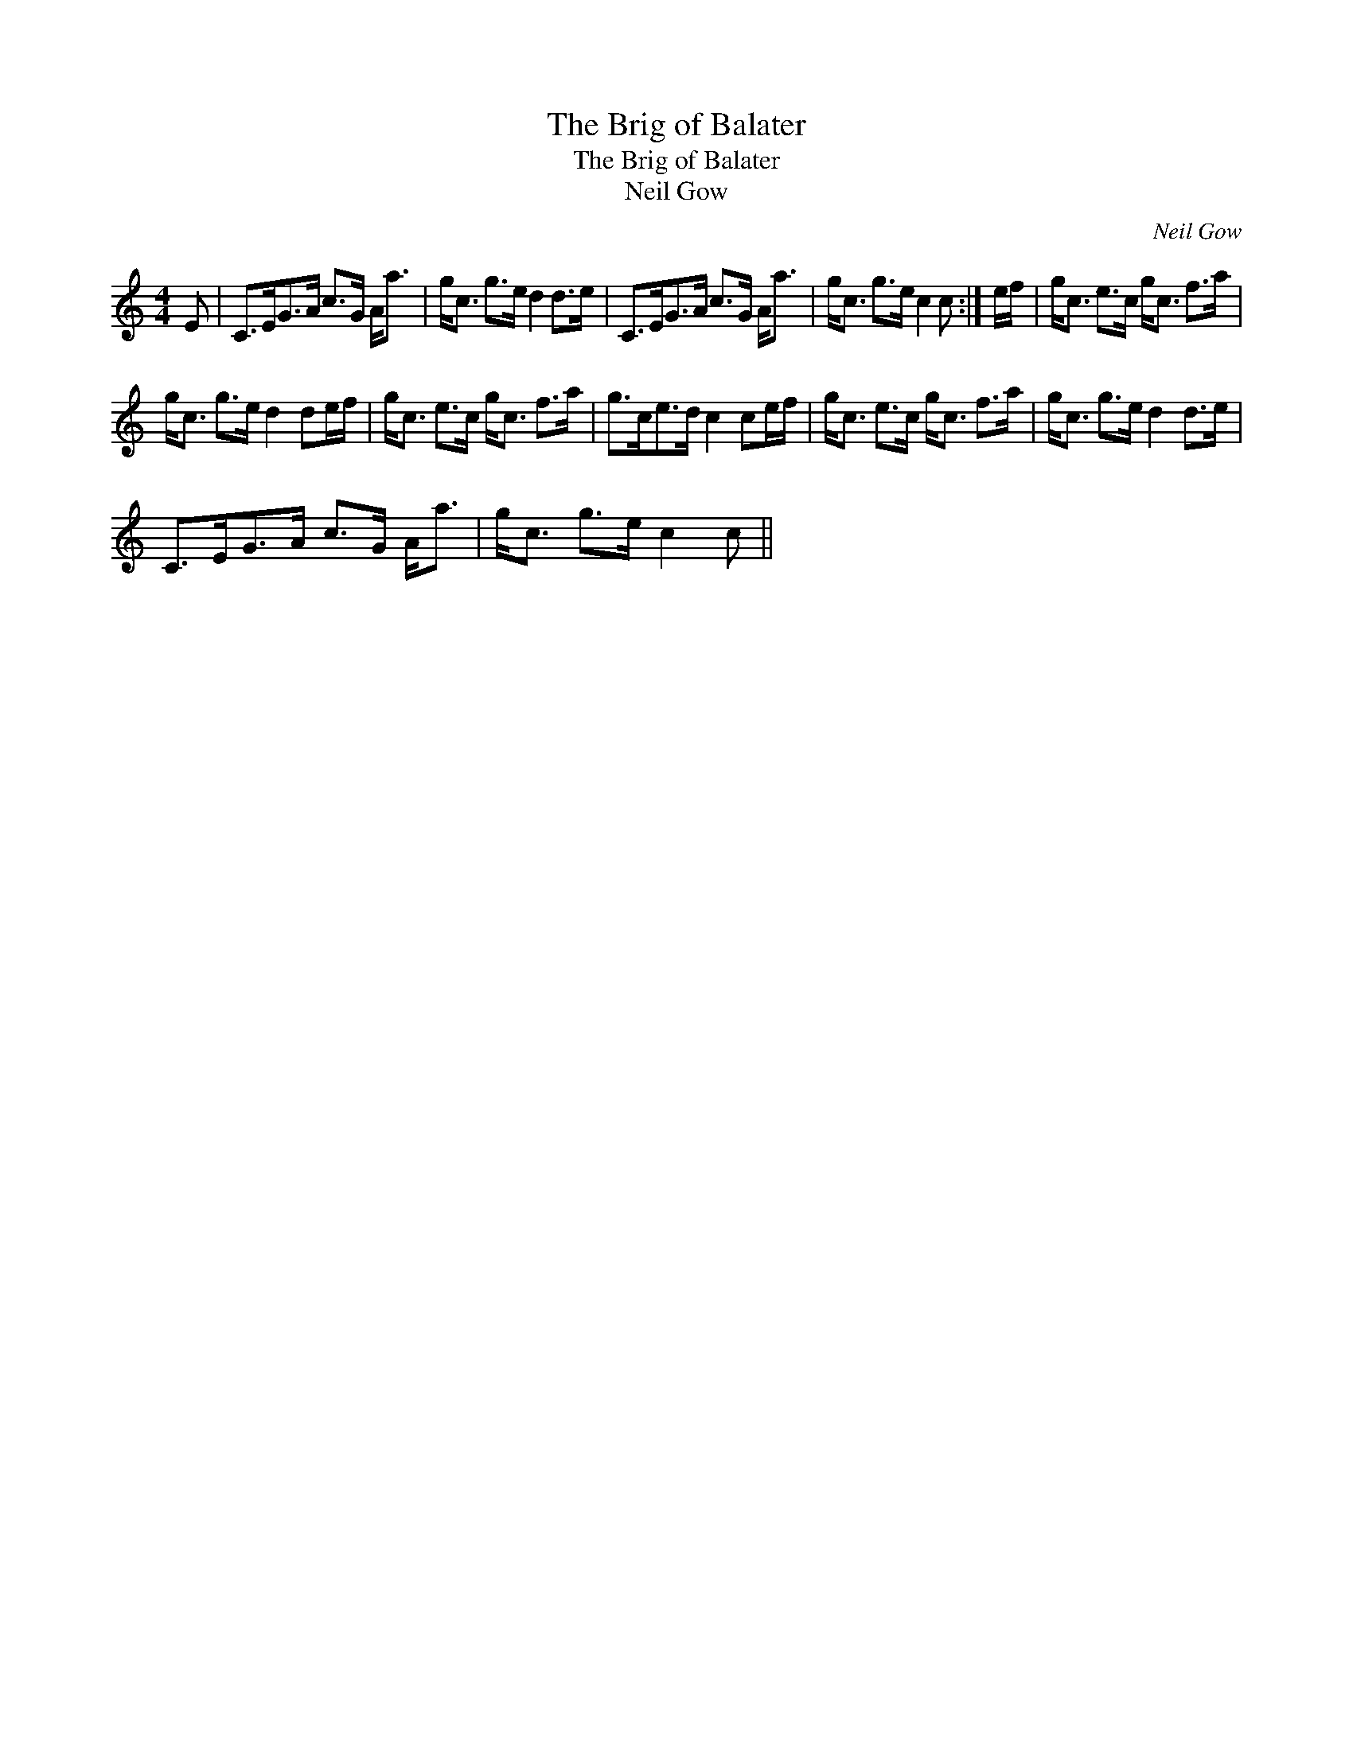 X:1
T:Brig of Balater, The
T:Brig of Balater, The
T:Neil Gow
C:Neil Gow
L:1/8
M:4/4
K:C
V:1 treble 
V:1
 E | C>EG>A c>G A<a | g<c g>e d2 d>e | C>EG>A c>G A<a | g<c g>e c2 c :| e/f/ | g<c e>c g<c f>a | %7
 g<c g>e d2 de/f/ | g<c e>c g<c f>a | g>ce>d c2 ce/f/ | g<c e>c g<c f>a | g<c g>e d2 d>e | %12
 C>EG>A c>G A<a | g<c g>e c2 c || %14

